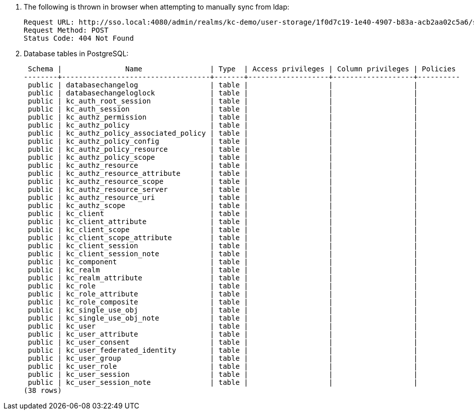 . The following is thrown in browser when attempting to manually sync from ldap:
+
-----
Request URL: http://sso.local:4080/admin/realms/kc-demo/user-storage/1f0d7c19-1e40-4907-b83a-acb2aa02c5a6/sync?action=triggerFullSync
Request Method: POST
Status Code: 404 Not Found
-----

. Database tables in PostgreSQL:
+
-----
 Schema |               Name                | Type  | Access privileges | Column privileges | Policies 
--------+-----------------------------------+-------+-------------------+-------------------+----------
 public | databasechangelog                 | table |                   |                   | 
 public | databasechangeloglock             | table |                   |                   | 
 public | kc_auth_root_session              | table |                   |                   | 
 public | kc_auth_session                   | table |                   |                   | 
 public | kc_authz_permission               | table |                   |                   | 
 public | kc_authz_policy                   | table |                   |                   | 
 public | kc_authz_policy_associated_policy | table |                   |                   | 
 public | kc_authz_policy_config            | table |                   |                   | 
 public | kc_authz_policy_resource          | table |                   |                   | 
 public | kc_authz_policy_scope             | table |                   |                   | 
 public | kc_authz_resource                 | table |                   |                   | 
 public | kc_authz_resource_attribute       | table |                   |                   | 
 public | kc_authz_resource_scope           | table |                   |                   | 
 public | kc_authz_resource_server          | table |                   |                   | 
 public | kc_authz_resource_uri             | table |                   |                   | 
 public | kc_authz_scope                    | table |                   |                   | 
 public | kc_client                         | table |                   |                   | 
 public | kc_client_attribute               | table |                   |                   | 
 public | kc_client_scope                   | table |                   |                   | 
 public | kc_client_scope_attribute         | table |                   |                   | 
 public | kc_client_session                 | table |                   |                   | 
 public | kc_client_session_note            | table |                   |                   | 
 public | kc_component                      | table |                   |                   | 
 public | kc_realm                          | table |                   |                   | 
 public | kc_realm_attribute                | table |                   |                   | 
 public | kc_role                           | table |                   |                   | 
 public | kc_role_attribute                 | table |                   |                   | 
 public | kc_role_composite                 | table |                   |                   | 
 public | kc_single_use_obj                 | table |                   |                   | 
 public | kc_single_use_obj_note            | table |                   |                   | 
 public | kc_user                           | table |                   |                   | 
 public | kc_user_attribute                 | table |                   |                   | 
 public | kc_user_consent                   | table |                   |                   | 
 public | kc_user_federated_identity        | table |                   |                   | 
 public | kc_user_group                     | table |                   |                   | 
 public | kc_user_role                      | table |                   |                   | 
 public | kc_user_session                   | table |                   |                   | 
 public | kc_user_session_note              | table |                   |                   | 
(38 rows)
-----
